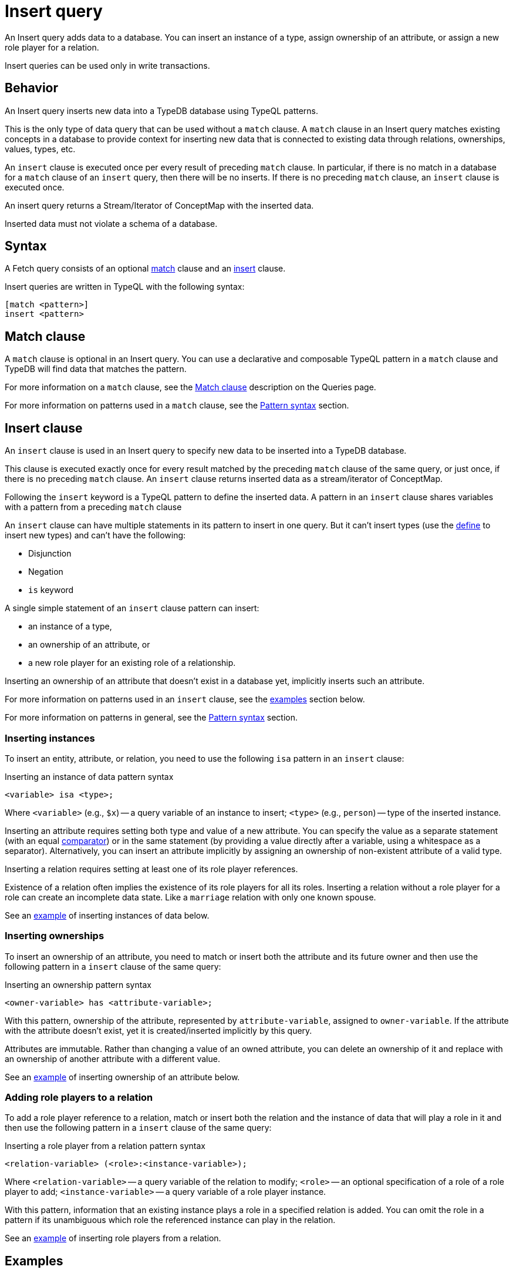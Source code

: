 = Insert query
:Summary: Insert data to a TypeDB database with an Insert query
:keywords: typeql, typedb, query, insert, write, create
:pageTitle: Insert query

An Insert query adds data to a database.
You can insert an instance of a type, assign ownership of an attribute, or assign a new role player for a relation.

Insert queries can be used only in write transactions.

== Behavior

An Insert query inserts new data into a TypeDB database using TypeQL patterns.

This is the only type of data query that can be used without a `match` clause.
A `match` clause in an Insert query matches existing concepts in a database to provide context for inserting new data
that is connected to existing data through relations, ownerships, values, types, etc.

An `insert` clause is executed once per every result of preceding `match` clause.
In particular, if there is no match in a database for a `match` clause of an `insert` query,
then there will be no inserts.
If there is no preceding `match` clause, an `insert` clause is executed once.

An insert query returns a Stream/Iterator of ConceptMap with the inserted data.

Inserted data must not violate a schema of a database.

== Syntax

A Fetch query consists of an optional
<<_match_clause,match>> clause and an
<<_insert_clause,insert>> clause.

Insert queries are written in TypeQL with the following syntax:

[,typeql]
----
[match <pattern>]
insert <pattern>
----

[#_match_clause]
== Match clause

A `match` clause is optional in an Insert query.
You can use a declarative and composable TypeQL pattern in a `match` clause and TypeDB will find data that matches
the pattern.

For more information on a `match` clause, see the
//#todo update the link after introducing the Match clause page!
xref:typeql::queries.adoc#_match[Match clause] description on the Queries page.

For more information on patterns used in a `match` clause, see the
xref:data/basic-patterns.adoc#_patterns_overview[Pattern syntax] section.

[#_insert_clause]
== Insert clause

An `insert` clause is used in an Insert query to specify new data to be inserted into a TypeDB database.

This clause is executed exactly once for every result matched by the preceding `match` clause of the same query,
or just once, if there is no preceding `match` clause.
An `insert` clause returns inserted data as a stream/iterator of ConceptMap.

Following the `insert` keyword is a TypeQL pattern to define the inserted data.
A pattern in an `insert` clause shares variables with a pattern from a preceding `match` clause

An `insert` clause can have multiple statements in its pattern to insert in one query.
But it can't insert types
(use the xref:schema/define-types.adoc[define] to insert new types) and can't have the following:

- Disjunction
- Negation
- `is` keyword

A single simple statement of an `insert` clause pattern can insert:

* an instance of a type,
* an ownership of an attribute, or
* a new role player for an existing role of a relationship.

Inserting an ownership of an attribute that doesn't exist in a database yet, implicitly inserts such an attribute.

For more information on patterns used in an `insert` clause, see the <<_examples,examples>> section below.

For more information on patterns in general, see the
xref:data/basic-patterns.adoc#_patterns_overview[Pattern syntax] section.

=== Inserting instances

To insert an entity, attribute, or relation, you need to use the following `isa` pattern in an `insert` clause:

.Inserting an instance of data pattern syntax
[,typeql]
----
<variable> isa <type>;
----

Where `<variable>` (e.g., `$x`) -- a query variable of an instance to insert;
`<type>` (e.g., `person`) -- type of the inserted instance.

Inserting an attribute requires setting both type and value of a new attribute.
You can specify the value as a separate statement
(with an equal xref:typeql::data/basic-patterns.adoc#_comparison_operators[comparator]) or in the same statement
(by providing a value directly after a variable, using a whitespace as a separator).
Alternatively,
you can insert an attribute implicitly by assigning an ownership of non-existent attribute of a valid type.

Inserting a relation requires setting at least one of its role player references.

[Note]
====
Existence of a relation often implies the existence of its role players for all its roles.
Inserting a relation without a role player for a role can create an incomplete data state.
Like a `marriage` relation with only one known spouse.
====

See an <<_inserting_data_with_no_matching,example>> of inserting instances of data below.

=== Inserting ownerships

To insert an ownership of an attribute, you need to match or insert both the attribute and its future owner
and then use the following pattern in a `insert` clause of the same query:

.Inserting an ownership pattern syntax
[,typeql]
----
<owner-variable> has <attribute-variable>;
----

With this pattern, ownership of the attribute, represented by `attribute-variable`, assigned to `owner-variable`.
If the attribute with the attribute doesn't exist, yet it is created/inserted implicitly by this query.

Attributes are immutable.
Rather than changing a value of an owned attribute,
you can delete an ownership of it
and replace with an ownership of another attribute with a different value.

See an <<_inserting_attributes,example>> of inserting ownership of an attribute below.

=== Adding role players to a relation

To add a role player reference to a relation, match or insert both the relation and the instance of data that
will play a role in it and then use the following pattern in a `insert` clause of the same query:

.Inserting a role player from a relation pattern syntax
[,typeql]
----
<relation-variable> (<role>:<instance-variable>);
----

Where `<relation-variable>` -- a query variable of the relation to modify;
`<role>` -- an optional specification of a role of a role player to add;
`<instance-variable>` -- a query variable of a role player instance.

With this pattern, information that an existing instance plays a role in a specified relation is added.
You can omit the role in a pattern if its unambiguous which role the referenced instance can play in the relation.

See an <<_multiple_role_players,example>> of inserting role players from a relation.

[#_examples]
== Examples

Use the IAM
https://github.com/vaticle/typedb-docs/blob/master/typedb-src/modules/ROOT/attachments/iam-schema.tql[schema,window=_blank]
and
https://github.com/vaticle/typedb-docs/blob/master/typedb-src/modules/ROOT/attachments/iam-data.tql[sample data,window=_blank]
for the following examples.

[#_inserting_data_with_no_matching]
=== Inserting data with no matching

To insert new data with no connection to existing database data, we can use an Insert query without a `match` clause:

.Insert with no match
[,typeql]
----
insert $p isa person, has full-name "Bob";
----

The above query inserts a `person` entity that owns a `full-name` attribute whose value is "Bob".

[NOTE]
====
If there is no such attribute in a database, then it will be created by this query implicitly.
====

=== Matching in an Insert query

.Match insert example
[,typeql]
----
match
    $p isa person, has full-name "Bob";
insert
    $p has email "bob@vaticle.com";
----

The above query finds a `person` entity that has the `full-name` attribute with the value of `Bob`
and makes it the owner of the `email` attribute with the value of `bob@vaticle.com`.

If there is no person that matches the `match` clause pattern, then there will be no information inserted by the query.
If there are multiple instances that match the pattern, then every matched person will be assigned ownership of the
email attribute.

[#_insert_entity_example]
=== Inserting entities

Use a variable followed by an `isa` pattern with an entity type to insert an entity.
Entity insertion statement with `isa` is usually combined with statements to assign attribute ownership
or roles in relations.

[NOTE]
====
It is possible to insert an entity without any attribute ownership or roles played.
But entities without any additional information associated with them are indistinguishable from one another.
====

.Inserting entities example
[,typeql]
----
insert
$p isa person,
    has full-name "John Parkson",
    has email "john.parkson@gmail.com",
    has credential "qwerty1";
----

The above query inserts a `person` entity with the following attributes:

* `full-name` -- value is `John Parkson`,
* `email` -- value is `john.parkson@gmail.com`,
* `credential` -- value is `qwerty1`.

[#_inserting_attributes]
=== Inserting attributes

You can insert an attribute explicitly.
Use a variable followed by a value and `isa` pattern with an attribute type to insert an attribute.

.Explicit attribute insertion
[,typeql]
----
insert
$s 34 isa size-kb;
----

Attributes that are not owned by any other instances are called
xref:typeql::data/delete.adoc#_orphaned_attributes[orphaned attributes]
and aren't very useful to store in a database.

You can insert attributes implicitly by assigning ownership of an attribute that doesn't exist yet.
Use the owner's variable (with `isa` pattern if it's a new instance) followed by the `has` keyword,
an attribute type, and a value to insert an ownership of an attribute

.Implicit attribute insertion
[,typeql]
----
insert
$f isa file, has path "new-file.txt";
----

The above query inserts a new `file` entity and assigning it an ownership of `path` attribute
with the value of `new-file.txt`.
If there was no such attribute prior to the query execution, it is inserted implicitly as a result of assigning
the ownership.

We can assign ownership of an attribute for an existing entity or relation by matching it first.
See an example below.

.Implicit attribute insertion for an existing entity
[,typeql]
----
match
$f isa file, has path "new-file.txt";
insert
$f has size-kb 331;
----

The above query matches a `file` entity by its owned `path` attribute and inserts `size-kb` attribute
with the value of `331`.
If there was no such attribute first, it is created as a result of a query.

[NOTE]
====
Note that we removed the `isa file` statement from the insert patter in the above query example.
Since we are matching an existing file in a `match` statement, there is no need to create a new file.
====

// -  #todo Add a link for orphaned attributes and how to delete them

[#_multivalued_attributes]
==== Multivalued attributes

TypeDB supports multivalued attributes by allowing ownership of multiple attributes of the same type.

For example, if the `person` entity type can own the `email` attribute type, then an instance of the `person`
can own multiple (from zero to many) `email` attributes with different values.

.Example of having multiple emails
[,typeql]
----
match
$p isa person, has full-name "John Parkson";
insert
$p has email "john.parkson@vaticle.com",
    has email "admin@jp.com",
    has email "jp@gmail.com";
----

This query will assign ownership of three different attributes of the `email` type to the matched `person` entity
from one of the previous examples: <<_insert_entity_example>>.
As a result, the matched entity should own six attributes, four of which are of `email` type.
See the example of a Fetch query output, showing all attributes of the person with name `John Parkson` below.

.All attributes of the person with four emails
[,js]
----
{
    "p": {
        "attribute": [
            { "value": "John Parkson", "value_type": "string", "type": { "label": "full-name", "root": "attribute" } },
            { "value": "admin@jp.com", "value_type": "string", "type": { "label": "email", "root": "attribute" } },
            { "value": "jp@gmail.com", "value_type": "string", "type": { "label": "email", "root": "attribute" } },
            { "value": "john.parkson@gmail.com", "value_type": "string", "type": { "label": "email", "root": "attribute" } },
            { "value": "john.parkson@vaticle.com", "value_type": "string", "type": { "label": "email", "root": "attribute" } },
            { "value": "qwerty1", "value_type": "string", "type": { "label": "credential", "root": "attribute" } }
        ],
        "type": { "label": "person", "root": "entity" }
    }
}
----

See the illustration of the resulted data from xref:clients:ROOT:studio.adoc[TypeDB Studio] below.

image::john-6-attributes.png[John with 4 emails, role=framed, width = 75%, link=self]

=== Inserting relations

Use an optional variable followed by parenthesis with role players references with or without role types.
After the parenthesis, use an `isa` pattern with a relation type.

Inserting a relation requires specifying at least one role player.
Roles in a relation are expected to be played by existing or new entities, other relations, or attributes.
A role player can be matched by a preceding `match` clause or inserted by the same `insert` clause.

.Example of inserting a relation
[,typeql]
----
match
$op isa operation, has name "view_file";
insert
$f isa file, has path "new-relation.txt";
$a (object: $f, action: $op) isa access;
----

In the above example we match the `view_file` operation and insert the `new-relation.txt` file to insert a relation
between them with roles `object` and `action` respectively.

We can insert a relation with some roles missing a role player, but that represents an incomplete data state.
The existence of a relation suggests the existence of its role players.

[#_multiple_role_players]
==== Multiple role players

A role in a relation can be played more than once (by multiple role players).

.Relation with multiple role players for a role
[,typeql]
----
match
$p1 isa subject, has full-name "Pearle Goodman";
$p2 isa subject, has full-name "Masako Holley";
$o isa object, has path "zewhb.java";
insert
$obj-ownership (owner: $p1, owner: $p2, object: $o) isa object-ownership;
----

The above query:

. Finds the `person` entity (`$p1`) by its `full-name` attribute `Pearle Goodman`.
. Finds the `person` entity (`$p2`) by its `full-name` attribute `Masako Holley`.
. Finds the `object` entity (`$o`) by its `path` attribute `zewhb.java`.
. Inserts an `object-ownership` relation (`$obj-ownership`) which relates `$p1` (as `owner`) and `$p2` (as
  `owner`) to `$o` (as `object`).

In short, it makes `Pearle Goodman` and `Masako Holley` owners of the `zewhb.java` file.

==== Adding role players

We can add (insert) a new role player reference for an existing relation.

.Adding a role player
[,typeql]
----
match
$p1 isa subject, has full-name "Pearle Goodman";
$p2 isa subject, has full-name "Masako Holley";
$o isa object, has path "zewhb.java";
$obj-ownership (owner: $p1, owner: $p2, object: $o) isa object-ownership;
$p3 isa subject, has full-name "Kevin Morrison";
insert
$obj-ownership (owner: $p3);
----

The above query:

. Finds the `person` entity (`$p1`) by its `full-name` attribute `Pearle Goodman`.
. Finds the `person` entity (`$p2`) by its `full-name` attribute `Masako Holley`.
. Finds the `object` entity (`$o`) by its `path` attribute `zewhb.java`.
. Finds the `object-ownership` relation (`$obj-ownership`) which relates `$p1` (as `owner`) and `$p2` (as
  `owner`) to `$o` (as `object`).
. Finds the `person` entity (`$p3`) by its `full-name` attribute `Kevin Morrison`.
. Adds `$p3` as a role player for the `owner` role of the `$obj-ownership` relation.

==== Relations as role players

In addition to entities and attributes, a role of a relation can be played by another relation.

.Example of relation playing a role in another relation
[,typeql]
----
match
$s isa subject, has full-name "Pearle Goodman";
$o isa object, has path "zewhb.java";
$a isa action, has name "modify_file";
$ac (object: $o, action: $a) isa access;
insert
$p (subject: $s, access: $ac) isa permission;
----

The above query:

. Finds the `subject` (`$s`) with the `full-name` attribute with the value of `Pearle Goodman`.
. Finds the `object` (`$o`) with the `path` attribute with the value of `zewhb.java`.
. Finds the `action` (`$a`) whose name attribute has a value of `modify_file`.
. Finds the `access` relation (`$ac`) that relates the `$o` (as `object`) to `$a` (as `action`).
. Inserts a `permission` relation that relates `$s` (as `subject`) to the relation `$ac` (as
`access`).

In short, it creates the `permission` that lets `Pearle Goodman` to modify the `zewhb.java` file.

The relation of `access` type now plays the role of `access` in the inserted relation of the `permission` type.
